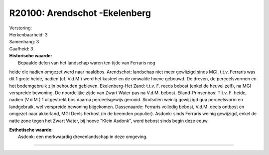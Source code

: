 R20100: Arendschot -Ekelenberg
==============================

| Verstoring:

| Herkenbaarheid: 3

| Samenhang: 3

| Gaafheid: 3

| **Historische waarde:**
|  Bepaalde delen van het landschap waren ten tijde van Ferraris nog
heide die nadien omgezet werd naar naaldbos. Arendschot: landschap niet
meer gewijzigd sinds MGI, t.t.v. Ferraris was dit 1 grote heide, nadien
(cf. V.d.M.) werd het kasteel en de omwalde hoeve gebouwd. De dreven, de
perceelsvormen en het bodemgebruik zijn behouden gebleven.
Ekelenberg-Het Zand: t.t.v. F. reeds bebost (enkel de heuvel zelf), na
MGI verspreide bewoning. De noordelijke zijde van Zwart Water pas na
V.d.M. bebost. Eiland-Prinsenbos: T.t.v. F. heide, nadien (V.d.M.) 1
uitgestrekt bos daarna perceelsgewijs gerooid. Sindsdien weinig
gewijzigd qua perceelsvorm en landgebruik, wel verspreide bewoning
bijgekomen. Dassenaarde: Ferraris volledig bebost, V.d.M. deels ontbost
en omgezet naar akkerland, MGI Deels herbost (in de beemden populier).
Asdonk: sinds Ferraris weinig gewijzigd, enkel de natte zone tegen het
Zwart Water, bij hoeve "Klein Asdonk", werd bebost sinds begin deze
eeuw.

| **Esthetische waarde:**
|  Asdonk: een merkwaardig drevenlandschap in deze omgeving.

--------------

